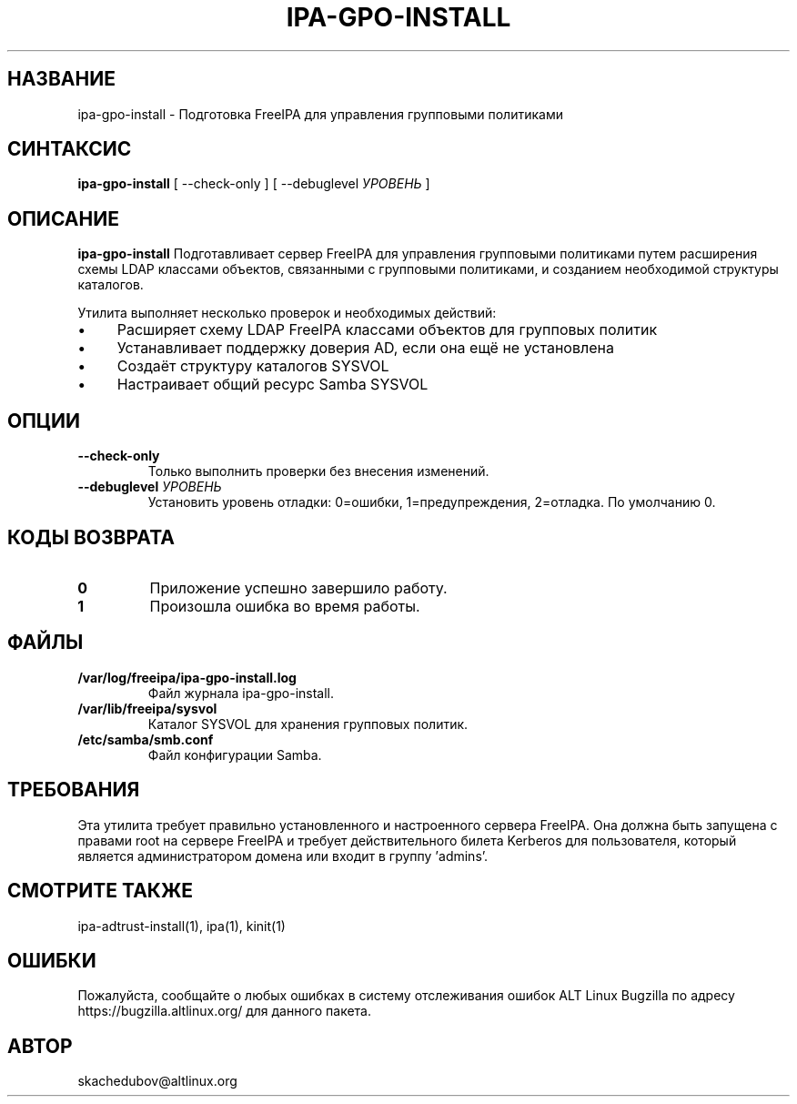 .\" IPA-GPO-INSTALL - Подготовка FreeIPA для управления групповыми политиками
.\"
.\" Copyright (C) 2025 BaseALT Ltd.
.\"
.\" This program is free software: you can redistribute it and/or modify
.\" it under the terms of the GNU General Public License as published by
.\" the Free Software Foundation, either version 3 of the License, or
.\" (at your option) any later version.
.\"
.\" This program is distributed in the hope that it will be useful,
.\" but WITHOUT ANY WARRANTY; without even the implied warranty of
.\" MERCHANTABILITY or FITNESS FOR A PARTICULAR PURPOSE.  See the
.\" GNU General Public License for more details.
.\"
.\" You should have received a copy of the GNU General Public License
.\" along with this program.  If not, see <http://www.gnu.org/licenses/>.
.TH IPA-GPO-INSTALL 8
.
.SH НАЗВАНИЕ
ipa-gpo-install \- Подготовка FreeIPA для управления групповыми политиками
.
.SH СИНТАКСИС
\fBipa-gpo-install\fP [ --check-only ] [ --debuglevel \fIУРОВЕНЬ\fP ]
.
.SH ОПИСАНИЕ
.B ipa-gpo-install
Подготавливает сервер FreeIPA для управления групповыми политиками путем расширения
схемы LDAP классами объектов, связанными с групповыми политиками, и созданием
необходимой структуры каталогов.

Утилита выполняет несколько проверок и необходимых действий:
.IP \(bu 4
Расширяет схему LDAP FreeIPA классами объектов для групповых политик
.IP \(bu 4
Устанавливает поддержку доверия AD, если она ещё не установлена
.IP \(bu 4
Создаёт структуру каталогов SYSVOL
.IP \(bu 4
Настраивает общий ресурс Samba SYSVOL
.
.SH ОПЦИИ
.TP
\fB--check-only\fP
Только выполнить проверки без внесения изменений.
.TP
\fB--debuglevel \fIУРОВЕНЬ\fR
Установить уровень отладки: 0=ошибки, 1=предупреждения, 2=отладка. По умолчанию 0.
.
.SH "КОДЫ ВОЗВРАТА"
.TP
\fB0\fR
Приложение успешно завершило работу.
.TP
\fB1\fR
Произошла ошибка во время работы.
.
.SH ФАЙЛЫ
.TP
\fB/var/log/freeipa/ipa-gpo-install.log\fR
Файл журнала ipa-gpo-install.
.TP
\fB/var/lib/freeipa/sysvol\fR
Каталог SYSVOL для хранения групповых политик.
.TP
\fB/etc/samba/smb.conf\fR
Файл конфигурации Samba.
.
.SH ТРЕБОВАНИЯ
Эта утилита требует правильно установленного и настроенного сервера FreeIPA. Она должна быть
запущена с правами root на сервере FreeIPA и требует действительного билета Kerberos для пользователя,
который является администратором домена или входит в группу 'admins'.
.
.SH "СМОТРИТЕ ТАКЖЕ"
ipa-adtrust-install(1), ipa(1), kinit(1)
.
.SH ОШИБКИ
Пожалуйста, сообщайте о любых ошибках в систему отслеживания ошибок ALT Linux Bugzilla по адресу
https://bugzilla.altlinux.org/ для данного пакета.
.
.SH АВТОР
skachedubov@altlinux.org